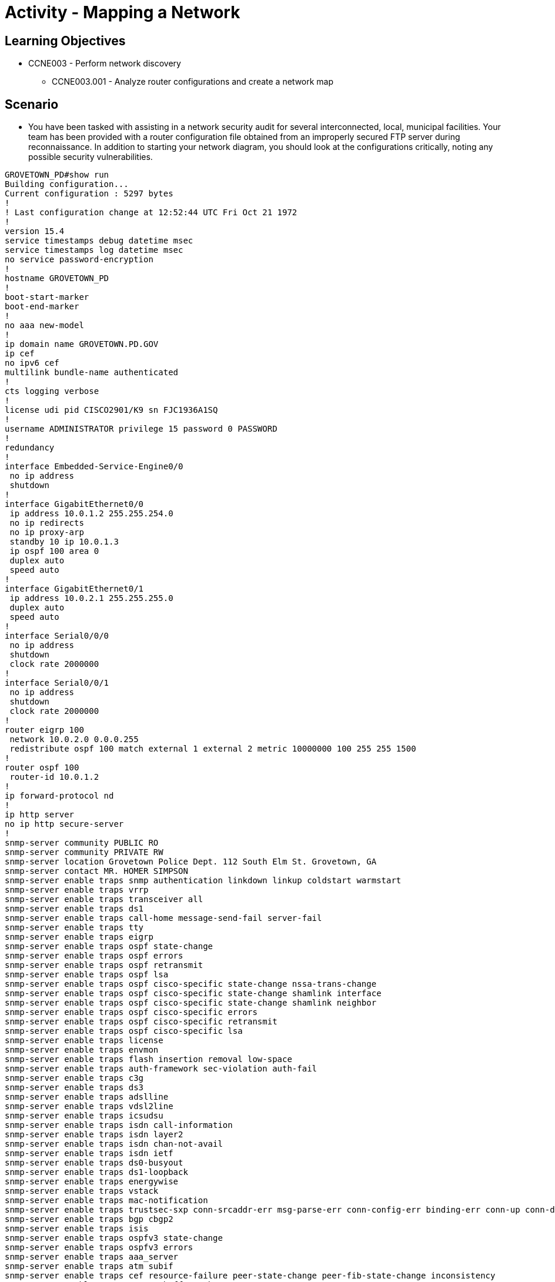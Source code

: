 :doctype: book
:stylesheet: ../../cctc.css

= Activity - Mapping a Network

== Learning Objectives

* CCNE003 - Perform network discovery
** CCNE003.001 - Analyze router configurations and create a network map

== Scenario

* You have been tasked with assisting in a network security audit for several interconnected, local, municipal facilities. Your team has been provided with a router configuration file obtained from an improperly secured FTP server during reconnaissance. In addition to starting your network diagram, you should look at the configurations critically, noting any possible security vulnerabilities.

----
GROVETOWN_PD#show run
Building configuration...
Current configuration : 5297 bytes
!
! Last configuration change at 12:52:44 UTC Fri Oct 21 1972
!
version 15.4
service timestamps debug datetime msec
service timestamps log datetime msec
no service password-encryption
!
hostname GROVETOWN_PD
!
boot-start-marker
boot-end-marker
!
no aaa new-model
!
ip domain name GROVETOWN.PD.GOV
ip cef
no ipv6 cef
multilink bundle-name authenticated
!
cts logging verbose
!
license udi pid CISCO2901/K9 sn FJC1936A1SQ
!
username ADMINISTRATOR privilege 15 password 0 PASSWORD
!
redundancy
!
interface Embedded-Service-Engine0/0
 no ip address
 shutdown
!
interface GigabitEthernet0/0
 ip address 10.0.1.2 255.255.254.0
 no ip redirects
 no ip proxy-arp
 standby 10 ip 10.0.1.3
 ip ospf 100 area 0
 duplex auto
 speed auto
!
interface GigabitEthernet0/1
 ip address 10.0.2.1 255.255.255.0
 duplex auto
 speed auto
!
interface Serial0/0/0
 no ip address
 shutdown
 clock rate 2000000
!
interface Serial0/0/1
 no ip address
 shutdown
 clock rate 2000000
!
router eigrp 100
 network 10.0.2.0 0.0.0.255
 redistribute ospf 100 match external 1 external 2 metric 10000000 100 255 255 1500
!
router ospf 100
 router-id 10.0.1.2
!
ip forward-protocol nd
!
ip http server
no ip http secure-server
!
snmp-server community PUBLIC RO
snmp-server community PRIVATE RW
snmp-server location Grovetown Police Dept. 112 South Elm St. Grovetown, GA
snmp-server contact MR. HOMER SIMPSON
snmp-server enable traps snmp authentication linkdown linkup coldstart warmstart
snmp-server enable traps vrrp
snmp-server enable traps transceiver all
snmp-server enable traps ds1
snmp-server enable traps call-home message-send-fail server-fail
snmp-server enable traps tty
snmp-server enable traps eigrp
snmp-server enable traps ospf state-change
snmp-server enable traps ospf errors
snmp-server enable traps ospf retransmit
snmp-server enable traps ospf lsa
snmp-server enable traps ospf cisco-specific state-change nssa-trans-change
snmp-server enable traps ospf cisco-specific state-change shamlink interface
snmp-server enable traps ospf cisco-specific state-change shamlink neighbor
snmp-server enable traps ospf cisco-specific errors
snmp-server enable traps ospf cisco-specific retransmit
snmp-server enable traps ospf cisco-specific lsa
snmp-server enable traps license
snmp-server enable traps envmon
snmp-server enable traps flash insertion removal low-space
snmp-server enable traps auth-framework sec-violation auth-fail
snmp-server enable traps c3g
snmp-server enable traps ds3
snmp-server enable traps adslline
snmp-server enable traps vdsl2line
snmp-server enable traps icsudsu
snmp-server enable traps isdn call-information
snmp-server enable traps isdn layer2
snmp-server enable traps isdn chan-not-avail
snmp-server enable traps isdn ietf
snmp-server enable traps ds0-busyout
snmp-server enable traps ds1-loopback
snmp-server enable traps energywise
snmp-server enable traps vstack
snmp-server enable traps mac-notification
snmp-server enable traps trustsec-sxp conn-srcaddr-err msg-parse-err conn-config-err binding-err conn-up conn-down binding-expn-fail oper-nodeid-change binding-conflict
snmp-server enable traps bgp cbgp2
snmp-server enable traps isis
snmp-server enable traps ospfv3 state-change
snmp-server enable traps ospfv3 errors
snmp-server enable traps aaa_server
snmp-server enable traps atm subif
snmp-server enable traps cef resource-failure peer-state-change peer-fib-state-change inconsistency
snmp-server enable traps memory bufferpeak
snmp-server enable traps cnpd
snmp-server enable traps config-copy
snmp-server enable traps config
snmp-server enable traps config-ctid
snmp-server enable traps entity-ext
snmp-server enable traps entity
snmp-server enable traps fru-ctrl
snmp-server enable traps resource-policy
snmp-server enable traps event-manager
snmp-server enable traps frame-relay multilink bundle-mismatch
snmp-server enable traps frame-relay
snmp-server enable traps frame-relay subif
snmp-server enable traps hsrp
snmp-server enable traps ipmulticast
snmp-server enable traps mempool
snmp-server enable traps msdp
snmp-server enable traps mvpn
snmp-server enable traps nhrp nhs
snmp-server enable traps nhrp nhc
snmp-server enable traps nhrp nhp
snmp-server enable traps nhrp quota-exceeded
snmp-server enable traps pim neighbor-change rp-mapping-change invalid-pim-message
snmp-server enable traps pppoe
snmp-server enable traps cpu threshold
snmp-server enable traps rsvp
snmp-server enable traps syslog
snmp-server enable traps l2tun session
snmp-server enable traps l2tun pseudowire status
snmp-server enable traps vtp
snmp-server enable traps waas
snmp-server enable traps rf
snmp-server enable traps bulkstat collection transfer
snmp-server enable traps vrfmib vrf-up vrf-down vnet-trunk-up vnet-trunk-down
snmp-server host 10.0.1.199 version 2c PRIVATE
snmp-server host 10.0.1.199 version 2c PUBLIC
!
control-plane
!
banner motd ^CAuthorized access only^C
!
line con 0
line aux 0
line 2
 no activation-character
 no exec
 transport preferred none
 transport output pad telnet rlogin lapb-ta mop udptn v120 ssh
 stopbits 1
line vty 0 4
 login local
 transport input telnet ssh
line vty 5 15
 login local
 transport input telnet ssh
!
scheduler allocate 20000 1000
ntp server comcast.net
!
end

----

=== Task 1)

* You will start your network infrastructure discovery by analyzing the configuration file and documenting any information about the network device/network segment. Besides from providing a basis for your network topology map, you should also compile a list of security vulnerabilities that can be used to access or exploit the device.

=== Task 2)

* You have obtained some PCAPs that were captured from the network where the target router was operating. Using the information you see in the PCAPs, draw out your network map to include any other devices or routes you think are present.
* You can download the PCAPS here:
** https://git.cybbh.space/CCTC/public/raw/master/networking/Activity-Mapping_a_Network/cap1.pcap
** https://git.cybbh.space/CCTC/public/raw/master/networking/Activity-Mapping_a_Network/cap2.pcap
** https://git.cybbh.space/CCTC/public/raw/master/networking/Activity-Mapping_a_Network/cap3.pcap

== Deliverables

* A powerpoint or similar graphic representation of the network with appropriate labels for significant information
* A list of at least (7) vulnerabilities noted for the device analyzed
* Recommendations to mitigate the listed vulnerabilities (commands would be helpful where applicable)

== Hints

* N/A

== Challenge

* N/A

== Useful Resources

* N/A
